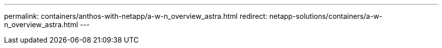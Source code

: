 ---
permalink: containers/anthos-with-netapp/a-w-n_overview_astra.html
redirect: netapp-solutions/containers/a-w-n_overview_astra.html
---
